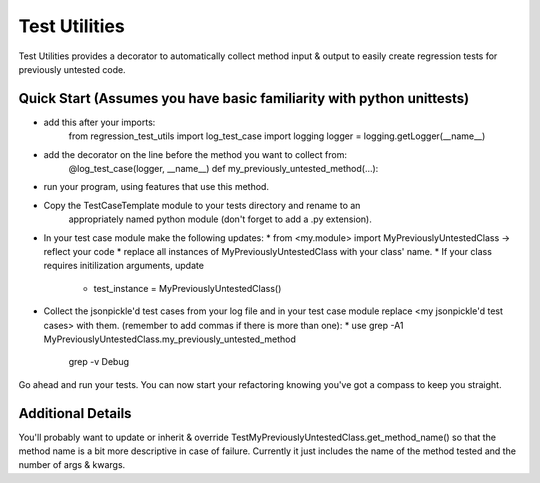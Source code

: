 ==============
Test Utilities
==============

Test Utilities provides a decorator to automatically collect method
input & output to easily create regression tests for previously
untested code.

Quick Start (Assumes you have basic familiarity with python unittests)
-----------
* add this after your imports:
    from regression_test_utils import log_test_case
    import logging
    logger = logging.getLogger(__name__)

* add the decorator on the line before the method you want to collect from:
    @log_test_case(logger, __name__)
    def my_previously_untested_method(...):

* run your program, using features that use this method.

* Copy the TestCaseTemplate module to your tests directory and rename to an
    appropriately named python module (don't forget to add a .py extension).

* In your test case module make the following updates:
  * from <my.module> import MyPreviouslyUntestedClass -> reflect your code
  * replace all instances of MyPreviouslyUntestedClass with your class' name.
  * If your class requires initilization arguments, update
      * test_instance = MyPreviouslyUntestedClass()

* Collect the jsonpickle'd test cases from your log file and in your test case module
  replace <my jsonpickle'd test cases> with them.
  (remember to add commas if there is more than one):
  * use grep -A1 MyPreviouslyUntestedClass.my_previously_untested_method \
        | grep -v Debug

Go ahead and run your tests.  You can now start your refactoring knowing you've got
a compass to keep you straight.

Additional Details
------------------
You'll probably want to update or inherit & override
TestMyPreviouslyUntestedClass.get_method_name() so that the method name
is a bit more descriptive in case of failure.
Currently it just includes the name of the method tested and the number
of args & kwargs.

